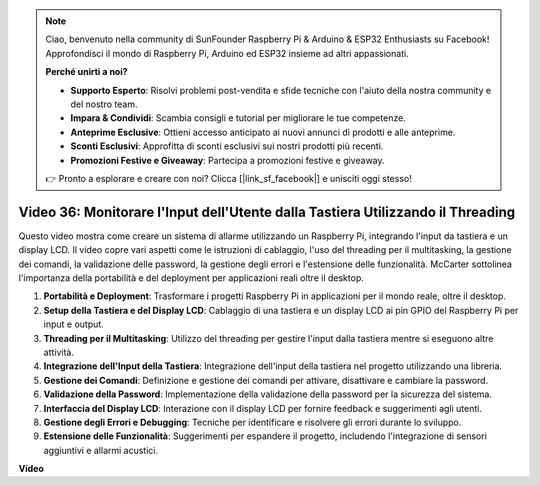 .. note::

    Ciao, benvenuto nella community di SunFounder Raspberry Pi & Arduino & ESP32 Enthusiasts su Facebook! Approfondisci il mondo di Raspberry Pi, Arduino ed ESP32 insieme ad altri appassionati.

    **Perché unirti a noi?**

    - **Supporto Esperto**: Risolvi problemi post-vendita e sfide tecniche con l'aiuto della nostra community e del nostro team.
    - **Impara & Condividi**: Scambia consigli e tutorial per migliorare le tue competenze.
    - **Anteprime Esclusive**: Ottieni accesso anticipato ai nuovi annunci di prodotti e alle anteprime.
    - **Sconti Esclusivi**: Approfitta di sconti esclusivi sui nostri prodotti più recenti.
    - **Promozioni Festive e Giveaway**: Partecipa a promozioni festive e giveaway.

    👉 Pronto a esplorare e creare con noi? Clicca [|link_sf_facebook|] e unisciti oggi stesso!

Video 36: Monitorare l'Input dell'Utente dalla Tastiera Utilizzando il Threading
=======================================================================================

Questo video mostra come creare un sistema di allarme utilizzando un Raspberry Pi, integrando l'input da tastiera e un display LCD. Il video copre vari aspetti come le istruzioni di cablaggio, l'uso del threading per il multitasking, la gestione dei comandi, la validazione delle password, la gestione degli errori e l'estensione delle funzionalità. McCarter sottolinea l'importanza della portabilità e del deployment per applicazioni reali oltre il desktop.

1. **Portabilità e Deployment**: Trasformare i progetti Raspberry Pi in applicazioni per il mondo reale, oltre il desktop.
2. **Setup della Tastiera e del Display LCD**: Cablaggio di una tastiera e un display LCD ai pin GPIO del Raspberry Pi per input e output.
3. **Threading per il Multitasking**: Utilizzo del threading per gestire l'input dalla tastiera mentre si eseguono altre attività.
4. **Integrazione dell'Input della Tastiera**: Integrazione dell'input della tastiera nel progetto utilizzando una libreria.
5. **Gestione dei Comandi**: Definizione e gestione dei comandi per attivare, disattivare e cambiare la password.
6. **Validazione della Password**: Implementazione della validazione della password per la sicurezza del sistema.
7. **Interfaccia del Display LCD**: Interazione con il display LCD per fornire feedback e suggerimenti agli utenti.
8. **Gestione degli Errori e Debugging**: Tecniche per identificare e risolvere gli errori durante lo sviluppo.
9. **Estensione delle Funzionalità**: Suggerimenti per espandere il progetto, includendo l'integrazione di sensori aggiuntivi e allarmi acustici.

**Video**

.. raw:: html

    <iframe width="700" height="500" src="https://www.youtube.com/embed/lzv9cwdU_ok?si=VyGkOZt_vOGniMap" title="YouTube video player" frameborder="0" allow="accelerometer; autoplay; clipboard-write; encrypted-media; gyroscope; picture-in-picture; web-share" allowfullscreen></iframe>


